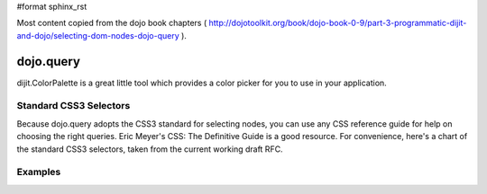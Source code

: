 #format sphinx_rst

Most content copied from the dojo book chapters ( http://dojotoolkit.org/book/dojo-book-0-9/part-3-programmatic-dijit-and-dojo/selecting-dom-nodes-dojo-query ).

dojo.query
==================

dijit.ColorPalette is a great little tool which provides a color picker for you to use in your application.

Standard CSS3 Selectors
-----------------------

Because dojo.query adopts the CSS3 standard for selecting nodes, you can use any CSS reference guide for help on choosing the right queries. Eric Meyer's CSS: The Definitive Guide is a good resource. For convenience, here's a chart of the standard CSS3 selectors, taken from the current working draft RFC.

========= ==========
Pattern   Meaning
========= ==========
*	any element
E	an element of type E
E[foo]	an E element with a "foo" attribute
E[foo="bar"]	an E element whose "foo" attribute value is exactly equal to "bar"
E[foo~="bar"]	an E element whose "foo" attribute value is a list of space-separated values, one of which is exactly equal to "bar"
E[foo^="bar"]	an E element whose "foo" attribute value begins exactly with the string "bar"
E[foo$="bar"]	an E element whose "foo" attribute value ends exactly with the string "bar"
E[foo*="bar"]	an E element whose "foo" attribute value contains the substring "bar"
E[hreflang|="en"]	an E element whose "hreflang" attribute has a hyphen-separated list of values beginning (from the left) with "en"
E:root	an E element, root of the document
E:nth-child(n)	an E element, the n-th child of its parent
E:nth-last-child(n)	an E element, the n-th child of its parent, counting from the last one
E:nth-of-type(n)	an E element, the n-th sibling of its type
E:nth-last-of-type(n)	an E element, the n-th sibling of its type, counting from the last one
E:first-child	an E element, first child of its parent
E:last-child	an E element, last child of its parent
E:first-of-type	an E element, first sibling of its type
E:last-of-type	an E element, last sibling of its type
E:only-child	an E element, only child of its parent
E:only-of-type	an E element, only sibling of its type
E:empty	an E element that has no children (including text nodes)
E:link
E:visited	an E element being the source anchor of a hyperlink of which the target is not yet visited (:link) or already visited (:visited)
E:active
E:hover
E:focus	an E element during certain user actions
E:target	an E element being the target of the referring URI
E:lang(fr)	an element of type E in language "fr" (the document language specifies how language is determined)
E:enabled
E:disabled	a user interface element E which is enabled or disabled
E:checked	a user interface element E which is checked (for instance a radio-button or checkbox)
E::first-line	the first formatted line of an E element
E::first-letter	the first formatted letter of an E element
E::selection	the portion of an E element that is currently selected/highlighted by the user
E::before	generated content before an E element
E::after	generated content after an E element
E.warning	an E element whose class is "warning" (the document language specifies how class is determined).
E#myid	an E element with ID equal to "myid".
E:not(s)	an E element that does not match simple selector s
E F	an F element descendant of an E element
E > F	an F element child of an E element
E + F	an F element immediately preceded by an E element
E ~ F	an F element preceded by an E element
========= ==========

Examples
--------
